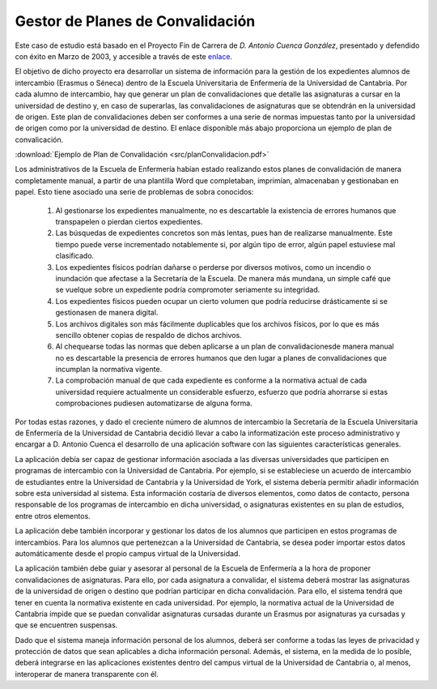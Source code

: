 ===================================
 Gestor de Planes de Convalidación
===================================

Este caso de estudio está basado en el Proyecto Fin de Carrera de *D. Antonio Cuenca González*, presentado y defendido con éxito en Marzo de 2003, y accesible a través de este `enlace <https://repositorio.unican.es/xmlui/handle/10902/1932>`_.

El objetivo de dicho proyecto era desarrollar un sistema de información para la gestión de los expedientes alumnos de intercambio (Erasmus o Séneca) dentro de la Escuela Universitaria de Enfermería de la Universidad de Cantabria. Por cada alumno de intercambio, hay que generar un plan de convalidaciones que detalle las asignaturas a cursar en la universidad de destino y, en caso de superarlas, las convalidaciones de asignaturas que se obtendrán en la universidad de origen. Este plan de convalidaciones deben ser conformes a una serie de normas impuestas tanto por la universidad de origen como por la universidad de destino. El enlace disponible más abajo proporciona un ejemplo de plan de convalicación.

:download:`Ejemplo de Plan de Convalidación <src/planConvalidacion.pdf>`

Los administrativos de la Escuela de Enfermería habían estado realizando estos planes de convalidación de manera completamente manual, a partir de una plantilla Word que completaban, imprimían, almacenaban y gestionaban en papel.
Esto tiene asociado una serie de problemas de sobra conocidos:

  #. Al gestionarse los expedientes manualmente, no es descartable la existencia de errores humanos que transpapelen o pierdan ciertos expedientes.
  #. Las búsquedas de expedientes concretos son más lentas, pues han de realizarse manualmente. Este tiempo puede verse incrementado notablemente si, por algún tipo de error, algún papel estuviese mal clasificado.
  #. Los expedientes físicos podrían dañarse o perderse por diversos motivos, como un incendio o inundación que afectase a la Secretaría de la Escuela. De manera más mundana, un simple café que se vuelque sobre un expediente podría compromoter seriamente su integridad.
  #. Los expedientes físicos pueden ocupar un cierto volumen que podría reducirse drásticamente si se gestionasen de manera digital.
  #. Los archivos digitales son más fácilmente duplicables que los archivos físicos, por lo que es más sencillo obtener copias de respaldo de dichos archivos.
  #. Al chequearse todas las normas que deben aplicarse a un plan de convalidacionesde manera manual no es descartable la presencia de errores humanos que den lugar a planes de convalidaciones que incumplan la normativa vigente.
  #. La comprobación manual de que cada expediente es conforme a la normativa actual de cada universidad requiere actualmente un considerable esfuerzo, esfuerzo que podría ahorrarse si estas comprobaciones pudiesen automatizarse de alguna forma.

Por todas estas razones, y dado el creciente número de alumnos de intercambio la Secretaría de la Escuela Universitaria de Enfermería de la Universidad de Cantabria decidió llevar a cabo la informatización este proceso administrativo y encargar a D. Antonio Cuenca el desarrollo de una aplicación software con las siguientes características generales.

La aplicación debía ser capaz de gestionar información asociada a las diversas universidades que participen en programas de intercambio con la Universidad de Cantabria. Por ejemplo, si se estableciese un acuerdo de intercambio de estudiantes entre la Universidad de Cantabria y la Universidad de York, el sistema debería permitir añadir información sobre esta universidad al sistema. Esta información costaría de diversos elementos, como datos de contacto, persona responsable de los programas de intercambio en dicha universidad, o asignaturas existentes en su plan de estudios, entre otros elementos.

La aplicación debe también incorporar y gestionar los datos de los alumnos que participen en estos programas de intercambios. Para los alumnos que pertenezcan a la Universidad de Cantabria, se desea poder importar estos datos automáticamente desde el propio campus virtual de la Universidad.

La aplicación también debe guiar y asesorar al personal de la Escuela de Enfermería a la hora de proponer convalidaciones de asignaturas. Para ello, por cada asignatura a convalidar, el sistema deberá mostrar las asignaturas de la universidad de origen o destino que podrían participar en dicha convalidación. Para ello, el sistema tendrá que tener en cuenta la normativa existente en cada universidad. Por ejemplo, la normativa actual de la Universidad de Cantabria impide que se puedan convalidar asignaturas cursadas durante un Erasmus por asignaturas ya cursadas y que se encuentren suspensas.

Dado que el sistema maneja información personal de los alumnos, deberá ser conforme a todas las leyes de privacidad y protección de datos que sean aplicables a dicha información personal. Además, el sistema, en la medida de lo posible, deberá integrarse en las aplicaciones existentes dentro del campus virtual de la Universidad de Cantabria o, al menos, interoperar de manera transparente con él.
